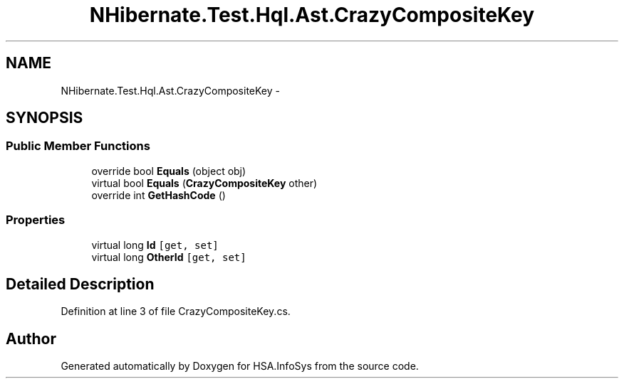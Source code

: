 .TH "NHibernate.Test.Hql.Ast.CrazyCompositeKey" 3 "Fri Jul 5 2013" "Version 1.0" "HSA.InfoSys" \" -*- nroff -*-
.ad l
.nh
.SH NAME
NHibernate.Test.Hql.Ast.CrazyCompositeKey \- 
.SH SYNOPSIS
.br
.PP
.SS "Public Member Functions"

.in +1c
.ti -1c
.RI "override bool \fBEquals\fP (object obj)"
.br
.ti -1c
.RI "virtual bool \fBEquals\fP (\fBCrazyCompositeKey\fP other)"
.br
.ti -1c
.RI "override int \fBGetHashCode\fP ()"
.br
.in -1c
.SS "Properties"

.in +1c
.ti -1c
.RI "virtual long \fBId\fP\fC [get, set]\fP"
.br
.ti -1c
.RI "virtual long \fBOtherId\fP\fC [get, set]\fP"
.br
.in -1c
.SH "Detailed Description"
.PP 
Definition at line 3 of file CrazyCompositeKey\&.cs\&.

.SH "Author"
.PP 
Generated automatically by Doxygen for HSA\&.InfoSys from the source code\&.

